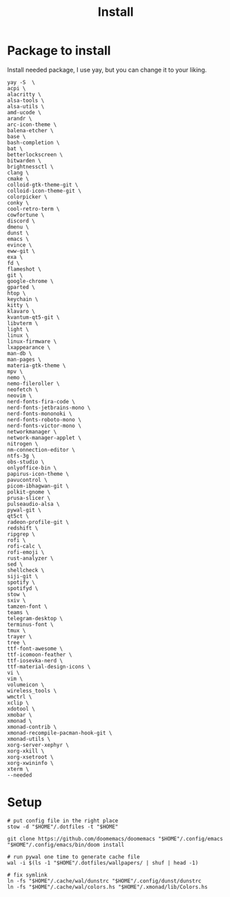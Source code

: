 #+title: Install
#+auto_tangle: t

* Package to install
Install needed package, I use yay, but you can change it to your liking.
#+begin_src shell :tangle install_needed_package.sh
yay -S  \
acpi \
alacritty \
alsa-tools \
alsa-utils \
amd-ucode \
arandr \
arc-icon-theme \
balena-etcher \
base \
bash-completion \
bat \
betterlockscreen \
bitwarden \
brightnessctl \
clang \
cmake \
colloid-gtk-theme-git \
colloid-icon-theme-git \
colorpicker \
conky \
cool-retro-term \
cowfortune \
discord \
dmenu \
dunst \
emacs \
evince \
eww-git \
exa \
fd \
flameshot \
git \
google-chrome \
gparted \
htop \
keychain \
kitty \
klavaro \
kvantum-qt5-git \
libvterm \
light \
linux \
linux-firmware \
lxappearance \
man-db \
man-pages \
materia-gtk-theme \
mpv \
nemo \
nemo-fileroller \
neofetch \
neovim \
nerd-fonts-fira-code \
nerd-fonts-jetbrains-mono \
nerd-fonts-mononoki \
nerd-fonts-roboto-mono \
nerd-fonts-victor-mono \
networkmanager \
network-manager-applet \
nitrogen \
nm-connection-editor \
ntfs-3g \
obs-studio \
onlyoffice-bin \
papirus-icon-theme \
pavucontrol \
picom-ibhagwan-git \
polkit-gnome \
prusa-slicer \
pulseaudio-alsa \
pywal-git \
qt5ct \
radeon-profile-git \
redshift \
ripgrep \
rofi \
rofi-calc \
rofi-emoji \
rust-analyzer \
sed \
shellcheck \
siji-git \
spotify \
spotifyd \
stow \
sxiv \
tamzen-font \
teams \
telegram-desktop \
terminus-font \
tmux \
trayer \
tree \
ttf-font-awesome \
ttf-icomoon-feather \
ttf-iosevka-nerd \
ttf-material-design-icons \
vi \
vim \
volumeicon \
wireless_tools \
wmctrl \
xclip \
xdotool \
xmobar \
xmonad \
xmonad-contrib \
xmonad-recompile-pacman-hook-git \
xmonad-utils \
xorg-server-xephyr \
xorg-xkill \
xorg-xsetroot \
xorg-xwininfo \
xterm \
--needed
#+end_src
* Setup

#+begin_src shell :tangle setup.sh
# put config file in the right place
stow -d "$HOME"/.dotfiles -t "$HOME"

git clone https://github.com/doomemacs/doomemacs "$HOME"/.config/emacs
"$HOME"/.config/emacs/bin/doom install

# run pywal one time to generate cache file
wal -i $(ls -1 "$HOME"/.dotfiles/wallpapers/ | shuf | head -1)

# fix symlink
ln -fs "$HOME"/.cache/wal/dunstrc "$HOME"/.config/dunst/dunstrc
ln -fs "$HOME"/.cache/wal/colors.hs "$HOME"/.xmonad/lib/Colors.hs

#+end_src

